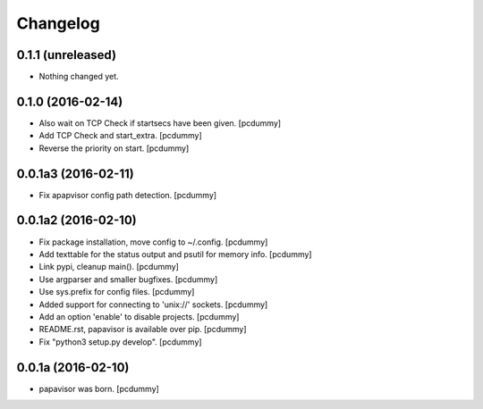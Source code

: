 Changelog
=========

0.1.1 (unreleased)
------------------

- Nothing changed yet.


0.1.0 (2016-02-14)
------------------

- Also wait on TCP Check if startsecs have been given.
  [pcdummy]

- Add TCP Check and start_extra.
  [pcdummy]

- Reverse the priority on start.
  [pcdummy]


0.0.1a3 (2016-02-11)
--------------------

- Fix apapvisor config path detection.
  [pcdummy]


0.0.1a2 (2016-02-10)
--------------------

- Fix package installation, move config to ~/.config.
  [pcdummy]

- Add texttable for the status output and psutil for memory info.
  [pcdummy]

- Link pypi, cleanup main().
  [pcdummy]

- Use argparser and smaller bugfixes.
  [pcdummy]

- Use sys.prefix for config files.
  [pcdummy]

- Added support for connecting to 'unix://' sockets.
  [pcdummy]

- Add an option 'enable' to disable projects.
  [pcdummy]

- README.rst, papavisor is available over pip.
  [pcdummy]

- Fix "python3 setup.py develop".
  [pcdummy]


0.0.1a (2016-02-10)
-------------------

- papavisor was born.
  [pcdummy]
